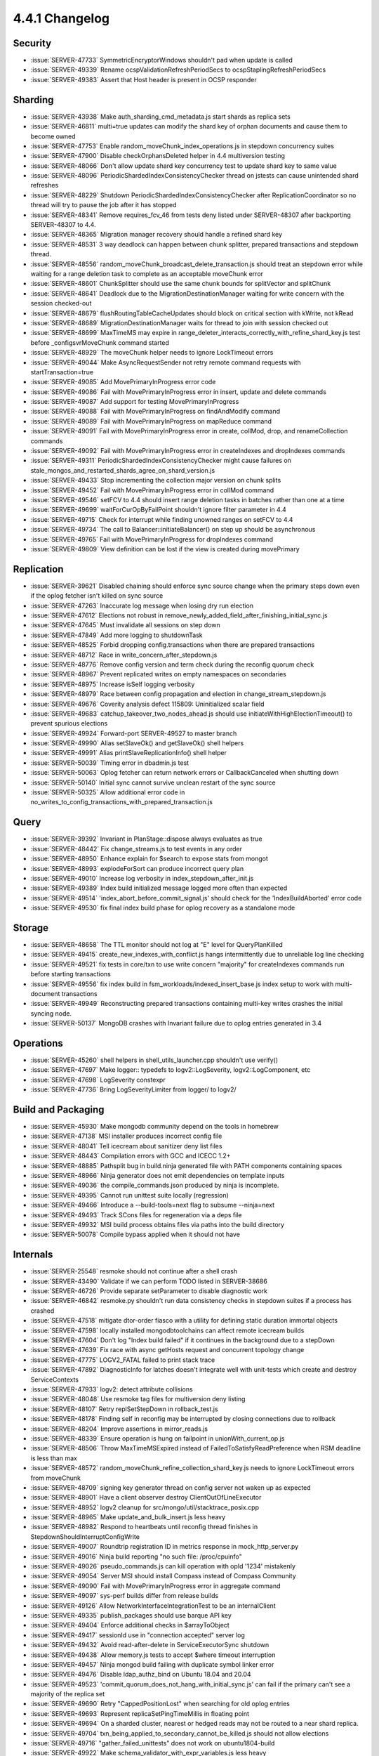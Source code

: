 .. _4.4.1-changelog:

4.4.1 Changelog
---------------

Security
~~~~~~~~

- :issue:`SERVER-47733` SymmetricEncryptorWindows shouldn't pad when update is called
- :issue:`SERVER-49339` Rename ocspValidationRefreshPeriodSecs to ocspStaplingRefreshPeriodSecs
- :issue:`SERVER-49383` Assert that Host header is present in OCSP responder

Sharding
~~~~~~~~

- :issue:`SERVER-43938` Make auth_sharding_cmd_metadata.js start shards as replica sets
- :issue:`SERVER-46811` multi=true updates can modify the shard key of orphan documents and cause them to become owned
- :issue:`SERVER-47753` Enable random_moveChunk_index_operations.js in stepdown concurrency suites
- :issue:`SERVER-47900` Disable checkOrphansDeleted helper in 4.4 multiversion testing
- :issue:`SERVER-48066` Don't allow update shard key concurrency test to update shard key to same value
- :issue:`SERVER-48096` PeriodicShardedIndexConsistencyChecker thread on jstests can cause unintended shard refreshes
- :issue:`SERVER-48229` Shutdown PeriodicShardedIndexConsistencyChecker after ReplicationCoordinator so no thread will try to pause the job after it has stopped
- :issue:`SERVER-48341` Remove requires_fcv_46 from tests deny listed under SERVER-48307 after backporting SERVER-48307 to 4.4.
- :issue:`SERVER-48365` Migration manager recovery should handle a refined shard key
- :issue:`SERVER-48531` 3 way deadlock can happen between chunk splitter, prepared transactions  and stepdown thread.
- :issue:`SERVER-48556` random_moveChunk_broadcast_delete_transaction.js should treat an stepdown error while waiting for a range deletion task to complete as an acceptable moveChunk error
- :issue:`SERVER-48601` ChunkSplitter should use the same chunk bounds for splitVector and splitChunk
- :issue:`SERVER-48641` Deadlock due to the MigrationDestinationManager waiting for write concern with the session checked-out
- :issue:`SERVER-48679` flushRoutingTableCacheUpdates should block on critical section with kWrite, not kRead
- :issue:`SERVER-48689` MigrationDestinationManager waits for thread to join with session checked out
- :issue:`SERVER-48699` MaxTimeMS may expire in range_deleter_interacts_correctly_with_refine_shard_key.js test before _configsvrMoveChunk command started
- :issue:`SERVER-48929` The moveChunk helper needs to ignore LockTimeout errors
- :issue:`SERVER-49044` Make AsyncRequestSender not retry remote command requests with startTransaction=true
- :issue:`SERVER-49085` Add MovePrimaryInProgress error code
- :issue:`SERVER-49086` Fail with MovePrimaryInProgress error in insert, update and delete commands 
- :issue:`SERVER-49087` Add support for testing MovePrimaryInProgress 
- :issue:`SERVER-49088` Fail with MovePrimaryInProgress on findAndModify command
- :issue:`SERVER-49089` Fail with MovePrimaryInProgress on mapReduce command
- :issue:`SERVER-49091` 	Fail with MovePrimaryInProgress error in create, collMod, drop, and renameCollection commands
- :issue:`SERVER-49092` Fail with MovePrimaryInProgress error in createIndexes and dropIndexes commands
- :issue:`SERVER-49311` PeriodicShardedIndexConsistencyChecker might cause failures on stale_mongos_and_restarted_shards_agree_on_shard_version.js
- :issue:`SERVER-49433` Stop incrementing the collection major version on chunk splits
- :issue:`SERVER-49452` Fail with MovePrimaryInProgress error in collMod command
- :issue:`SERVER-49546` setFCV to 4.4 should insert range deletion tasks in batches rather than one at a time
- :issue:`SERVER-49699` waitForCurOpByFailPoint shouldn't ignore filter parameter in 4.4
- :issue:`SERVER-49715` Check for interrupt while finding unowned ranges on setFCV to 4.4
- :issue:`SERVER-49734` The call to Balancer::initiateBalancer() on step up should be asynchronous
- :issue:`SERVER-49765` Fail with MovePrimaryInProgress for dropIndexes command
- :issue:`SERVER-49809` View definition can be lost if the view is created during movePrimary

Replication
~~~~~~~~~~~

- :issue:`SERVER-39621` Disabled chaining should enforce sync source change when the primary steps down even if the oplog fetcher isn't killed on sync source
- :issue:`SERVER-47263` Inaccurate log message when losing dry run election
- :issue:`SERVER-47612` Elections not robust in remove_newly_added_field_after_finishing_initial_sync.js
- :issue:`SERVER-47645` Must invalidate all sessions on step down
- :issue:`SERVER-47849` Add more logging to shutdownTask
- :issue:`SERVER-48525` Forbid dropping config.transactions when there are prepared transactions
- :issue:`SERVER-48712` Race in write_concern_after_stepdown.js
- :issue:`SERVER-48776` Remove config version and term check during the reconfig quorum check
- :issue:`SERVER-48967` Prevent replicated writes on empty namespaces on secondaries
- :issue:`SERVER-48975` Increase isSelf logging verbosity
- :issue:`SERVER-48979` Race between config propagation and election in change_stream_stepdown.js
- :issue:`SERVER-49676` Coverity analysis defect 115809: Uninitialized scalar field
- :issue:`SERVER-49683` catchup_takeover_two_nodes_ahead.js should use initiateWithHighElectionTimeout() to prevent spurious elections
- :issue:`SERVER-49924` Forward-port SERVER-49527 to master branch
- :issue:`SERVER-49990` Alias setSlaveOk() and getSlaveOk() shell helpers
- :issue:`SERVER-49991` Alias printSlaveReplicationInfo() shell helper
- :issue:`SERVER-50039` Timing error in dbadmin.js test
- :issue:`SERVER-50063` Oplog fetcher can return network errors or CallbackCanceled when shutting down
- :issue:`SERVER-50140` Initial sync cannot survive unclean restart of the sync source
- :issue:`SERVER-50325` Allow additional error code in no_writes_to_config_transactions_with_prepared_transaction.js

Query
~~~~~

- :issue:`SERVER-39392` Invariant in PlanStage::dispose always evaluates as true
- :issue:`SERVER-48442` Fix change_streams.js to test events in any order
- :issue:`SERVER-48950` Enhance explain for $search to expose stats from mongot
- :issue:`SERVER-48993` explodeForSort can produce incorrect query plan
- :issue:`SERVER-49010` Increase log verbosity in index_stepdown_after_init.js
- :issue:`SERVER-49389` Index build initialized message logged more often than expected
- :issue:`SERVER-49514` 'index_abort_before_commit_signal.js' should check for the 'IndexBuildAborted' error code
- :issue:`SERVER-49530` fix final index build phase for oplog recovery as a standalone mode

Storage
~~~~~~~

- :issue:`SERVER-48658` The TTL monitor should not log at "E" level for QueryPlanKilled
- :issue:`SERVER-49415` create_new_indexes_with_conflict.js hangs intermittently due to unreliable log line checking
- :issue:`SERVER-49521` fix tests in core/txn to use write concern "majority" for createIndexes commands run before starting transactions
- :issue:`SERVER-49556` fix index build in fsm_workloads/indexed_insert_base.js index setup to work with multi-document transactions
- :issue:`SERVER-49949` Reconstructing prepared transactions containing multi-key writes crashes the initial syncing node.
- :issue:`SERVER-50137` MongoDB crashes with Invariant failure due to oplog entries generated in 3.4

Operations
~~~~~~~~~~

- :issue:`SERVER-45260` shell helpers in shell_utils_launcher.cpp shouldn't use verify()
- :issue:`SERVER-47697` Make logger:: typedefs to logv2::LogSeverity, logv2::LogComponent, etc
- :issue:`SERVER-47698` LogSeverity constexpr
- :issue:`SERVER-47736` Bring LogSeverityLimiter from logger/ to logv2/

Build and Packaging
~~~~~~~~~~~~~~~~~~~

- :issue:`SERVER-45930` Make mongodb community depend on the tools in homebrew
- :issue:`SERVER-47138` MSI installer produces incorrect config file
- :issue:`SERVER-48041` Tell icecream about sanitizer deny list files
- :issue:`SERVER-48443` Compilation errors with GCC and ICECC 1.2+
- :issue:`SERVER-48885` Pathsplit bug in build.ninja generated file with PATH components containing spaces
- :issue:`SERVER-48966` Ninja generator does not emit dependencies on template inputs
- :issue:`SERVER-49036` the compile_commands.json produced by ninja is incomplete.
- :issue:`SERVER-49395` Cannot run unittest suite locally (regression)
- :issue:`SERVER-49466` Introduce a --build-tools=next flag to subsume --ninja=next
- :issue:`SERVER-49493` Track SCons files for regeneration via a deps file
- :issue:`SERVER-49932` MSI build process obtains files via paths into the build directory
- :issue:`SERVER-50078` Compile bypass applied when it should not have

Internals
~~~~~~~~~

- :issue:`SERVER-25548` resmoke should not continue after a shell crash
- :issue:`SERVER-43490` Validate if we can perform TODO listed in SERVER-38686
- :issue:`SERVER-46726` Provide separate setParameter to disable diagnostic work
- :issue:`SERVER-46842` resmoke.py shouldn't run data consistency checks in stepdown suites if a process has crashed
- :issue:`SERVER-47518` mitigate dtor-order fiasco with a utility for defining static duration immortal objects
- :issue:`SERVER-47598` locally installed mongodbtoolchains can affect remote icecream builds
- :issue:`SERVER-47604` Don't log "Index build failed" if it continues in the background due to a stepDown
- :issue:`SERVER-47639` Fix race with async getHosts request and concurrent topology change
- :issue:`SERVER-47775` LOGV2_FATAL failed to print stack trace 
- :issue:`SERVER-47892` DiagnosticInfo for latches doesn't integrate well with unit-tests which create and destroy ServiceContexts
- :issue:`SERVER-47933` logv2: detect attribute collisions
- :issue:`SERVER-48048` Use resmoke tag files for multiversion deny listing
- :issue:`SERVER-48107` Retry replSetStepDown in rollback_test.js 
- :issue:`SERVER-48178` Finding self in reconfig may be interrupted by closing connections due to rollback
- :issue:`SERVER-48204` Improve assertions in mirror_reads.js
- :issue:`SERVER-48339` Ensure operation is hung on failpoint in unionWith_current_op.js
- :issue:`SERVER-48506` Throw MaxTimeMSExpired instead of FailedToSatisfyReadPreference when RSM deadline is less than max
- :issue:`SERVER-48572` random_moveChunk_refine_collection_shard_key.js needs to ignore LockTimeout errors from moveChunk
- :issue:`SERVER-48709` signing key generator thread on config server not waken up as expected
- :issue:`SERVER-48901` Have a client observer destroy ClientOutOfLineExecutor
- :issue:`SERVER-48952` logv2 cleanup for src/mongo/util/stacktrace_posix.cpp
- :issue:`SERVER-48965` Make update_and_bulk_insert.js less heavy
- :issue:`SERVER-48982` Respond to heartbeats until reconfig thread finishes in StepdownShouldInterruptConfigWrite
- :issue:`SERVER-49007` Roundtrip registration ID in metrics response in mock_http_server.py
- :issue:`SERVER-49016` Ninja build reporting "no such file: /proc/cpuinfo"
- :issue:`SERVER-49026` pseudo_commands.js can kill operation with opId '1234' mistakenly
- :issue:`SERVER-49054` Server MSI should install Compass instead of Compass Community
- :issue:`SERVER-49090` Fail with MovePrimaryInProgress error in aggregate command
- :issue:`SERVER-49097` sys-perf builds differ from release builds
- :issue:`SERVER-49126` Allow NetworkInterfaceIntegrationTest to be an internalClient
- :issue:`SERVER-49335` publish_packages should use barque API key
- :issue:`SERVER-49404` Enforce additional checks in $arrayToObject
- :issue:`SERVER-49417` sessionId use in "connection accepted" server log
- :issue:`SERVER-49432` Avoid read-after-delete in ServiceExecutorSync shutdown
- :issue:`SERVER-49438` Allow memory.js tests to accept $where timeout interruption
- :issue:`SERVER-49457` Ninja mongod build failing with duplicate symbol linker error
- :issue:`SERVER-49476` Disable ldap_authz_bind on Ubuntu 18.04 and 20.04
- :issue:`SERVER-49523` 'commit_quorum_does_not_hang_with_initial_sync.js' can fail if the primary can't see a majority of the replica set
- :issue:`SERVER-49690` Retry "CappedPositionLost" when searching for old oplog entries
- :issue:`SERVER-49693` Represent replicaSetPingTimeMillis in floating point 
- :issue:`SERVER-49694` On a sharded cluster, nearest or hedged reads may not be routed to a near shard replica.
- :issue:`SERVER-49704` txn_being_applied_to_secondary_cannot_be_killed.js should not allow elections
- :issue:`SERVER-49716` "gather_failed_unittests" does not work on ubuntu1804-build
- :issue:`SERVER-49922` Make schema_validator_with_expr_variables.js less heavy
- :issue:`SERVER-49933` Put cedar auth info into sys-perf tasks
- :issue:`SERVER-50170` Fix server selection failure on mongos
- :issue:`SERVER-50173` [v4.4] Remove explode_for_sort_collation.js from backports list of test suite sharding_multiversion
- :issue:`SERVER-50178` Add logging to initial_sync_nodes_maintain_and_gossip_commit_point.js
- :issue:`SERVER-50183` Copy _awaitPrimaryAppliedSurpassesRollbackApplied function from RollbackTest to RollbackTestDeluxe
- :issue:`SERVER-50216` Adjust sys-perf frequencies
- :issue:`SERVER-50290` Enforce stronger limits on task splitting
- :issue:`SERVER-50308` Adjust debug log message when cleaning up failed cursor establishment
- :issue:`SERVER-50352` Add understanding of previous syntax for multiversion exclusions
- :issue:`SERVER-50362` Add resilience to repeat execution for multiversion tag generation
- :issue:`WT-5571` Evergreen loses compiler warnings, need way to add to CFLAGS
- :issue:`WT-5717` Reenable history store salvage test
- :issue:`WT-5945` Enable stricter performance for test_wt2853_perf
- :issue:`WT-5970` Update test_wt4333_handle_locks to use 1GB cache size
- :issue:`WT-6215` Clear backup block information on rename: Reverted
- :issue:`WT-6233` Add statistic to track the number of times we remove keys from the history store due to inserting 0 timestamped entries
- :issue:`WT-6274` SESSIONs shouldn't nest calls to get/release hs cursor
- :issue:`WT-6325` Fast truncate can lead to never resolved prepared operations
- :issue:`WT-6331` Set oldest timestamp on startup of WiredTiger
- :issue:`WT-6421` Avoid parsing metadata checkpoint for clean files
- :issue:`WT-6425` Turn off log archiving to avoid file copy race
- :issue:`WT-6440` Use onpage visibility check helpers in __wt_txn_update_check
- :issue:`WT-6466` Don't reset the WT_SESSION timers when HS cursors are closed
- :issue:`WT-6468` Discard a deleted page that is cleaned by a checkpoint
- :issue:`WT-6473` format configuration with tiny caches can result in empty objects
- :issue:`WT-6474` Configure the global RNG before doing any command-line or configuration file processing
- :issue:`WT-6479` Don't insert updates after the first globally visible update to the history store
- :issue:`WT-6492` Use WT_UPDATE_RESTORED_FROM_DS to determine if the onpage value is on the update chain or not
- :issue:`WT-6493` Retry processing update list if a prepared update is modified concurrently
- :issue:`WT-6499` Ignore evict priority for btrees that are dominating cache usage
- :issue:`WT-6511` cursor join: explicitly advance the iterator when finished with a clause
- :issue:`WT-6514` Fix description of eviction_updates_trigger in the documentation
- :issue:`WT-6517` Update test_txn13 to avoid getting a rollback error
- :issue:`WT-6519` Add testing coverage for mongodb-4.6 branch in compatibility test
- :issue:`WT-6527` When a thread cannot be allocated, return cleanly from WT API
- :issue:`WT-6528` Remove offensive terminology in WiredTiger API and source code
- :issue:`WT-6539` Fix backup and rename memory leak
- :issue:`WT-6543` Distinguish Evergreen artifacts links across restarts for testing tasks
- :issue:`WT-6551` Avoid a timing problem at the beginning of a test for log preallocation
- :issue:`WT-6552` Fix configure flags in evergreen.yml for failing PPC tests
- :issue:`WT-6578` Prevent reconciliation from looking past the on-disk value
- :issue:`WT-6611` Revert enhancement allowing rename and incremental backup
- :issue:`WT-6623` Set the connection level file ID in recovery file scan

